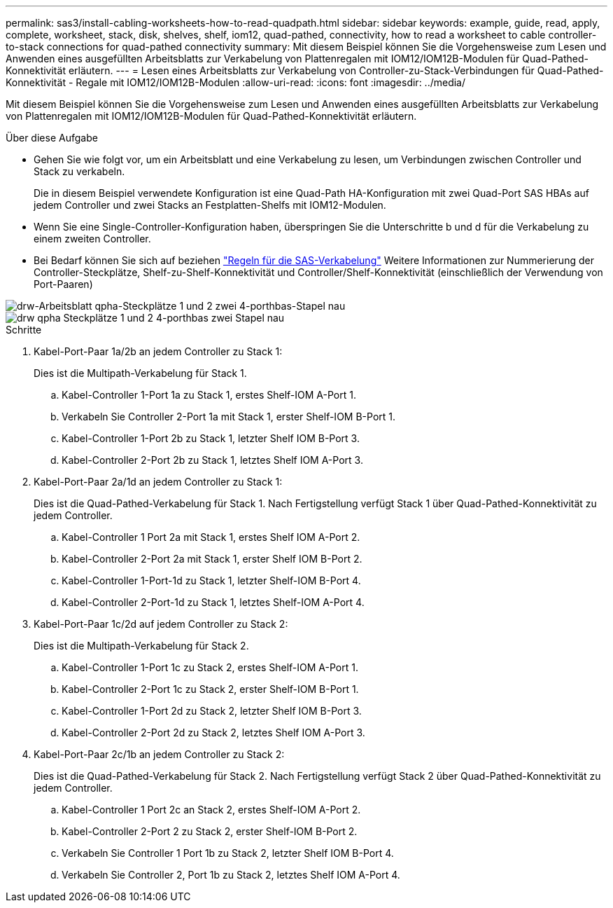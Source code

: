---
permalink: sas3/install-cabling-worksheets-how-to-read-quadpath.html 
sidebar: sidebar 
keywords: example, guide, read, apply, complete, worksheet, stack, disk, shelves, shelf, iom12, quad-pathed, connectivity, how to read a worksheet to cable controller-to-stack connections for quad-pathed connectivity 
summary: Mit diesem Beispiel können Sie die Vorgehensweise zum Lesen und Anwenden eines ausgefüllten Arbeitsblatts zur Verkabelung von Plattenregalen mit IOM12/IOM12B-Modulen für Quad-Pathed-Konnektivität erläutern. 
---
= Lesen eines Arbeitsblatts zur Verkabelung von Controller-zu-Stack-Verbindungen für Quad-Pathed-Konnektivität - Regale mit IOM12/IOM12B-Modulen
:allow-uri-read: 
:icons: font
:imagesdir: ../media/


[role="lead"]
Mit diesem Beispiel können Sie die Vorgehensweise zum Lesen und Anwenden eines ausgefüllten Arbeitsblatts zur Verkabelung von Plattenregalen mit IOM12/IOM12B-Modulen für Quad-Pathed-Konnektivität erläutern.

.Über diese Aufgabe
* Gehen Sie wie folgt vor, um ein Arbeitsblatt und eine Verkabelung zu lesen, um Verbindungen zwischen Controller und Stack zu verkabeln.
+
Die in diesem Beispiel verwendete Konfiguration ist eine Quad-Path HA-Konfiguration mit zwei Quad-Port SAS HBAs auf jedem Controller und zwei Stacks an Festplatten-Shelfs mit IOM12-Modulen.

* Wenn Sie eine Single-Controller-Konfiguration haben, überspringen Sie die Unterschritte b und d für die Verkabelung zu einem zweiten Controller.
* Bei Bedarf können Sie sich auf beziehen link:install-cabling-rules.html["Regeln für die SAS-Verkabelung"] Weitere Informationen zur Nummerierung der Controller-Steckplätze, Shelf-zu-Shelf-Konnektivität und Controller/Shelf-Konnektivität (einschließlich der Verwendung von Port-Paaren)


image::../media/drw_worksheet_qpha_slots_1_and_2_two_4porthbas_two_stacks_nau.gif[drw-Arbeitsblatt qpha-Steckplätze 1 und 2 zwei 4-porthbas-Stapel nau]

image::../media/drw_qpha_slots_1_and_2_two_4porthbas_two_stacks_nau.gif[drw qpha Steckplätze 1 und 2 4-porthbas zwei Stapel nau]

.Schritte
. Kabel-Port-Paar 1a/2b an jedem Controller zu Stack 1:
+
Dies ist die Multipath-Verkabelung für Stack 1.

+
.. Kabel-Controller 1-Port 1a zu Stack 1, erstes Shelf-IOM A-Port 1.
.. Verkabeln Sie Controller 2-Port 1a mit Stack 1, erster Shelf-IOM B-Port 1.
.. Kabel-Controller 1-Port 2b zu Stack 1, letzter Shelf IOM B-Port 3.
.. Kabel-Controller 2-Port 2b zu Stack 1, letztes Shelf IOM A-Port 3.


. Kabel-Port-Paar 2a/1d an jedem Controller zu Stack 1:
+
Dies ist die Quad-Pathed-Verkabelung für Stack 1. Nach Fertigstellung verfügt Stack 1 über Quad-Pathed-Konnektivität zu jedem Controller.

+
.. Kabel-Controller 1 Port 2a mit Stack 1, erstes Shelf IOM A-Port 2.
.. Kabel-Controller 2-Port 2a mit Stack 1, erster Shelf IOM B-Port 2.
.. Kabel-Controller 1-Port-1d zu Stack 1, letzter Shelf-IOM B-Port 4.
.. Kabel-Controller 2-Port-1d zu Stack 1, letztes Shelf-IOM A-Port 4.


. Kabel-Port-Paar 1c/2d auf jedem Controller zu Stack 2:
+
Dies ist die Multipath-Verkabelung für Stack 2.

+
.. Kabel-Controller 1-Port 1c zu Stack 2, erstes Shelf-IOM A-Port 1.
.. Kabel-Controller 2-Port 1c zu Stack 2, erster Shelf-IOM B-Port 1.
.. Kabel-Controller 1-Port 2d zu Stack 2, letzter Shelf IOM B-Port 3.
.. Kabel-Controller 2-Port 2d zu Stack 2, letztes Shelf IOM A-Port 3.


. Kabel-Port-Paar 2c/1b an jedem Controller zu Stack 2:
+
Dies ist die Quad-Pathed-Verkabelung für Stack 2. Nach Fertigstellung verfügt Stack 2 über Quad-Pathed-Konnektivität zu jedem Controller.

+
.. Kabel-Controller 1 Port 2c an Stack 2, erstes Shelf-IOM A-Port 2.
.. Kabel-Controller 2-Port 2 zu Stack 2, erster Shelf-IOM B-Port 2.
.. Verkabeln Sie Controller 1 Port 1b zu Stack 2, letzter Shelf IOM B-Port 4.
.. Verkabeln Sie Controller 2, Port 1b zu Stack 2, letztes Shelf IOM A-Port 4.



